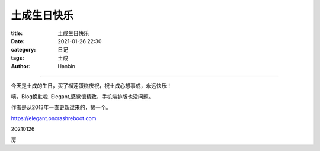 土成生日快乐
################

:title: 土成生日快乐
:date: 2021-01-26 22:30
:category: 日记
:tags: 土成
:author: Hanbin

------

今天是土成的生日，买了榴莲蛋糕庆祝，祝土成心想事成，永远快乐！


嘻，Blog换肤啦. Elegant,感觉很精致，手机端排版也没问题。

作者是从2013年一直更新过来的，赞一个。


https://elegant.oncrashreboot.com


20210126


房


